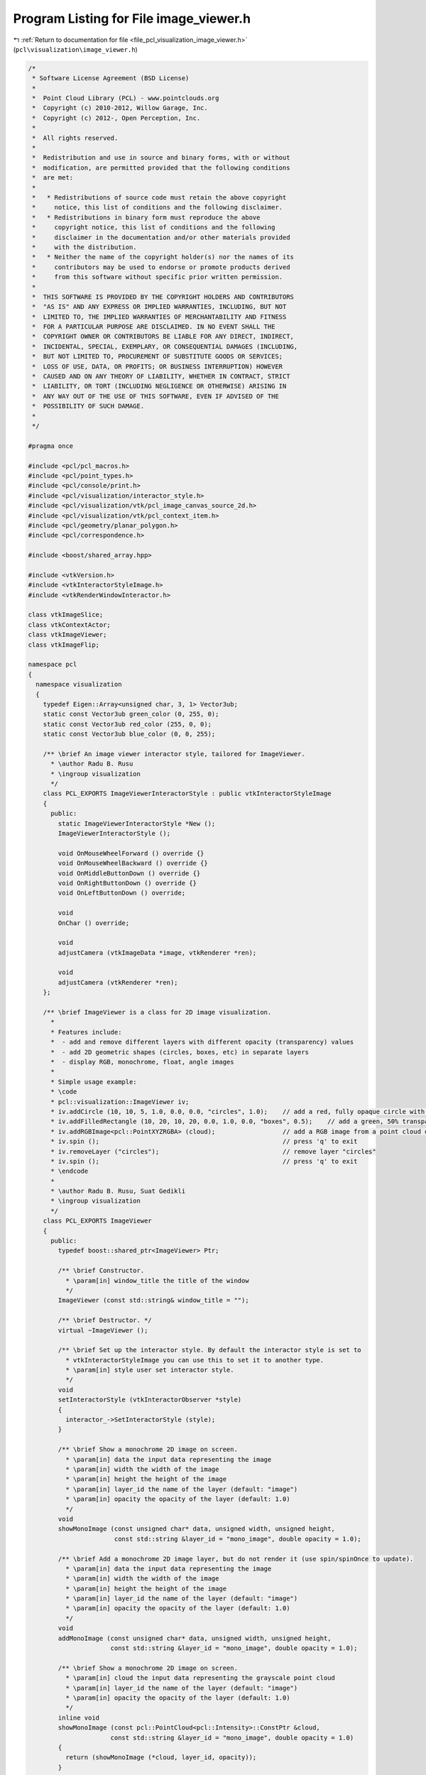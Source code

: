 
.. _program_listing_file_pcl_visualization_image_viewer.h:

Program Listing for File image_viewer.h
=======================================

|exhale_lsh| :ref:`Return to documentation for file <file_pcl_visualization_image_viewer.h>` (``pcl\visualization\image_viewer.h``)

.. |exhale_lsh| unicode:: U+021B0 .. UPWARDS ARROW WITH TIP LEFTWARDS

.. code-block:: cpp

   /*
    * Software License Agreement (BSD License)
    *
    *  Point Cloud Library (PCL) - www.pointclouds.org
    *  Copyright (c) 2010-2012, Willow Garage, Inc.
    *  Copyright (c) 2012-, Open Perception, Inc.
    *
    *  All rights reserved.
    *
    *  Redistribution and use in source and binary forms, with or without
    *  modification, are permitted provided that the following conditions
    *  are met:
    *
    *   * Redistributions of source code must retain the above copyright
    *     notice, this list of conditions and the following disclaimer.
    *   * Redistributions in binary form must reproduce the above
    *     copyright notice, this list of conditions and the following
    *     disclaimer in the documentation and/or other materials provided
    *     with the distribution.
    *   * Neither the name of the copyright holder(s) nor the names of its
    *     contributors may be used to endorse or promote products derived
    *     from this software without specific prior written permission.
    *
    *  THIS SOFTWARE IS PROVIDED BY THE COPYRIGHT HOLDERS AND CONTRIBUTORS
    *  "AS IS" AND ANY EXPRESS OR IMPLIED WARRANTIES, INCLUDING, BUT NOT
    *  LIMITED TO, THE IMPLIED WARRANTIES OF MERCHANTABILITY AND FITNESS
    *  FOR A PARTICULAR PURPOSE ARE DISCLAIMED. IN NO EVENT SHALL THE
    *  COPYRIGHT OWNER OR CONTRIBUTORS BE LIABLE FOR ANY DIRECT, INDIRECT,
    *  INCIDENTAL, SPECIAL, EXEMPLARY, OR CONSEQUENTIAL DAMAGES (INCLUDING,
    *  BUT NOT LIMITED TO, PROCUREMENT OF SUBSTITUTE GOODS OR SERVICES;
    *  LOSS OF USE, DATA, OR PROFITS; OR BUSINESS INTERRUPTION) HOWEVER
    *  CAUSED AND ON ANY THEORY OF LIABILITY, WHETHER IN CONTRACT, STRICT
    *  LIABILITY, OR TORT (INCLUDING NEGLIGENCE OR OTHERWISE) ARISING IN
    *  ANY WAY OUT OF THE USE OF THIS SOFTWARE, EVEN IF ADVISED OF THE
    *  POSSIBILITY OF SUCH DAMAGE.
    *
    */
   
   #pragma once
   
   #include <pcl/pcl_macros.h>
   #include <pcl/point_types.h>
   #include <pcl/console/print.h>
   #include <pcl/visualization/interactor_style.h>
   #include <pcl/visualization/vtk/pcl_image_canvas_source_2d.h>
   #include <pcl/visualization/vtk/pcl_context_item.h>
   #include <pcl/geometry/planar_polygon.h>
   #include <pcl/correspondence.h>
   
   #include <boost/shared_array.hpp>
   
   #include <vtkVersion.h>
   #include <vtkInteractorStyleImage.h>
   #include <vtkRenderWindowInteractor.h>
   
   class vtkImageSlice;
   class vtkContextActor;
   class vtkImageViewer;
   class vtkImageFlip;
   
   namespace pcl
   {
     namespace visualization
     {
       typedef Eigen::Array<unsigned char, 3, 1> Vector3ub;
       static const Vector3ub green_color (0, 255, 0);
       static const Vector3ub red_color (255, 0, 0);
       static const Vector3ub blue_color (0, 0, 255);
   
       /** \brief An image viewer interactor style, tailored for ImageViewer.
         * \author Radu B. Rusu
         * \ingroup visualization
         */
       class PCL_EXPORTS ImageViewerInteractorStyle : public vtkInteractorStyleImage
       {
         public:
           static ImageViewerInteractorStyle *New ();
           ImageViewerInteractorStyle ();
   
           void OnMouseWheelForward () override {}
           void OnMouseWheelBackward () override {}
           void OnMiddleButtonDown () override {}
           void OnRightButtonDown () override {}
           void OnLeftButtonDown () override;
   
           void
           OnChar () override;
   
           void
           adjustCamera (vtkImageData *image, vtkRenderer *ren);
   
           void
           adjustCamera (vtkRenderer *ren);
       };
   
       /** \brief ImageViewer is a class for 2D image visualization.
         *
         * Features include:
         *  - add and remove different layers with different opacity (transparency) values
         *  - add 2D geometric shapes (circles, boxes, etc) in separate layers
         *  - display RGB, monochrome, float, angle images
         *
         * Simple usage example:
         * \code
         * pcl::visualization::ImageViewer iv;
         * iv.addCircle (10, 10, 5, 1.0, 0.0, 0.0, "circles", 1.0);    // add a red, fully opaque circle with radius 5 pixels at (10,10) in layer "circles"
         * iv.addFilledRectangle (10, 20, 10, 20, 0.0, 1.0, 0.0, "boxes", 0.5);    // add a green, 50% transparent box at (10,10->20,20) in layer "boxes"
         * iv.addRGBImage<pcl::PointXYZRGBA> (cloud);                  // add a RGB image from a point cloud dataset in an "rgb_image" default layer
         * iv.spin ();                                                 // press 'q' to exit
         * iv.removeLayer ("circles");                                 // remove layer "circles"
         * iv.spin ();                                                 // press 'q' to exit
         * \endcode
         * 
         * \author Radu B. Rusu, Suat Gedikli
         * \ingroup visualization
         */
       class PCL_EXPORTS ImageViewer
       {
         public:
           typedef boost::shared_ptr<ImageViewer> Ptr;
   
           /** \brief Constructor.
             * \param[in] window_title the title of the window
             */
           ImageViewer (const std::string& window_title = "");
   
           /** \brief Destructor. */
           virtual ~ImageViewer ();
          
           /** \brief Set up the interactor style. By default the interactor style is set to
             * vtkInteractorStyleImage you can use this to set it to another type.
             * \param[in] style user set interactor style.
             */
           void
           setInteractorStyle (vtkInteractorObserver *style)
           {
             interactor_->SetInteractorStyle (style);
           }
   
           /** \brief Show a monochrome 2D image on screen.
             * \param[in] data the input data representing the image
             * \param[in] width the width of the image
             * \param[in] height the height of the image
             * \param[in] layer_id the name of the layer (default: "image")
             * \param[in] opacity the opacity of the layer (default: 1.0)
             */
           void 
           showMonoImage (const unsigned char* data, unsigned width, unsigned height,
                          const std::string &layer_id = "mono_image", double opacity = 1.0);
   
           /** \brief Add a monochrome 2D image layer, but do not render it (use spin/spinOnce to update).
             * \param[in] data the input data representing the image
             * \param[in] width the width of the image
             * \param[in] height the height of the image
             * \param[in] layer_id the name of the layer (default: "image")
             * \param[in] opacity the opacity of the layer (default: 1.0)
             */
           void 
           addMonoImage (const unsigned char* data, unsigned width, unsigned height,
                         const std::string &layer_id = "mono_image", double opacity = 1.0);
   
           /** \brief Show a monochrome 2D image on screen.
             * \param[in] cloud the input data representing the grayscale point cloud
             * \param[in] layer_id the name of the layer (default: "image")
             * \param[in] opacity the opacity of the layer (default: 1.0)
             */
           inline void
           showMonoImage (const pcl::PointCloud<pcl::Intensity>::ConstPtr &cloud,
                         const std::string &layer_id = "mono_image", double opacity = 1.0)
           {
             return (showMonoImage (*cloud, layer_id, opacity));
           }
   
           /** \brief Add a monochrome 2D image layer, but do not render it (use spin/spinOnce to update).
             * \param[in] cloud the input data representing the grayscale point cloud
             * \param[in] layer_id the name of the layer (default: "image")
             * \param[in] opacity the opacity of the layer (default: 1.0)
             */
           inline void
           addMonoImage (const pcl::PointCloud<pcl::Intensity>::ConstPtr &cloud,
                        const std::string &layer_id = "mono_image", double opacity = 1.0)
           {
             return (addMonoImage (*cloud, layer_id, opacity));
           }
   
           /** \brief Show a monochrome 2D image on screen.
             * \param[in] cloud the input data representing the grayscale point cloud
             * \param[in] layer_id the name of the layer (default: "image")
             * \param[in] opacity the opacity of the layer (default: 1.0)
             */
           void
           showMonoImage (const pcl::PointCloud<pcl::Intensity> &cloud,
                         const std::string &layer_id = "mono_image", double opacity = 1.0);
   
           /** \brief Add a monochrome 2D image layer, but do not render it (use spin/spinOnce to update).
             * \param[in] cloud the input data representing the RGB point cloud
             * \param[in] layer_id the name of the layer (default: "image")
             * \param[in] opacity the opacity of the layer (default: 1.0)
             */
           void
           addMonoImage (const pcl::PointCloud<pcl::Intensity> &cloud,
                        const std::string &layer_id = "mono_image", double opacity = 1.0);
   
           /** \brief Show a monochrome 2D image on screen.
             * \param[in] cloud the input data representing the grayscale point cloud
             * \param[in] layer_id the name of the layer (default: "image")
             * \param[in] opacity the opacity of the layer (default: 1.0)
             */
           inline void
           showMonoImage (const pcl::PointCloud<pcl::Intensity8u>::ConstPtr &cloud,
                         const std::string &layer_id = "mono_image", double opacity = 1.0)
           {
             return (showMonoImage (*cloud, layer_id, opacity));
           }
   
           /** \brief Add a monochrome 2D image layer, but do not render it (use spin/spinOnce to update).
             * \param[in] cloud the input data representing the grayscale point cloud
             * \param[in] layer_id the name of the layer (default: "image")
             * \param[in] opacity the opacity of the layer (default: 1.0)
             */
           inline void
           addMonoImage (const pcl::PointCloud<pcl::Intensity8u>::ConstPtr &cloud,
                        const std::string &layer_id = "mono_image", double opacity = 1.0)
           {
             return (addMonoImage (*cloud, layer_id, opacity));
           }
   
           /** \brief Show a monochrome 2D image on screen.
             * \param[in] cloud the input data representing the grayscale point cloud
             * \param[in] layer_id the name of the layer (default: "image")
             * \param[in] opacity the opacity of the layer (default: 1.0)
             */
           void
           showMonoImage (const pcl::PointCloud<pcl::Intensity8u> &cloud,
                         const std::string &layer_id = "mono_image", double opacity = 1.0);
   
           /** \brief Add a monochrome 2D image layer, but do not render it (use spin/spinOnce to update).
             * \param[in] cloud the input data representing the RGB point cloud
             * \param[in] layer_id the name of the layer (default: "image")
             * \param[in] opacity the opacity of the layer (default: 1.0)
             */
           void
           addMonoImage (const pcl::PointCloud<pcl::Intensity8u> &cloud,
                        const std::string &layer_id = "mono_image", double opacity = 1.0);
   
           /** \brief Show a 2D RGB image on screen.
             * \param[in] data the input data representing the image
             * \param[in] width the width of the image
             * \param[in] height the height of the image
             * \param[in] layer_id the name of the layer (default: "image")
             * \param[in] opacity the opacity of the layer (default: 1.0)
             */
           void 
           showRGBImage (const unsigned char* data, unsigned width, unsigned height, 
                         const std::string &layer_id = "rgb_image", double opacity = 1.0);
   
           /** \brief Add an RGB 2D image layer, but do not render it (use spin/spinOnce to update).
             * \param[in] data the input data representing the image
             * \param[in] width the width of the image
             * \param[in] height the height of the image
             * \param[in] layer_id the name of the layer (default: "image")
             * \param[in] opacity the opacity of the layer (default: 1.0)
             */
           void 
           addRGBImage (const unsigned char* data, unsigned width, unsigned height, 
                        const std::string &layer_id = "rgb_image", double opacity = 1.0);
   
           /** \brief Show a 2D image on screen, obtained from the RGB channel of a point cloud.
             * \param[in] cloud the input data representing the RGB point cloud 
             * \param[in] layer_id the name of the layer (default: "image")
             * \param[in] opacity the opacity of the layer (default: 1.0)
             */
           template <typename T> inline void 
           showRGBImage (const typename pcl::PointCloud<T>::ConstPtr &cloud,
                         const std::string &layer_id = "rgb_image", double opacity = 1.0)
           {
             return (showRGBImage<T> (*cloud, layer_id, opacity));
           }
   
           /** \brief Add an RGB 2D image layer, but do not render it (use spin/spinOnce to update).
             * \param[in] cloud the input data representing the RGB point cloud 
             * \param[in] layer_id the name of the layer (default: "image")
             * \param[in] opacity the opacity of the layer (default: 1.0)
             */
           template <typename T> inline void 
           addRGBImage (const typename pcl::PointCloud<T>::ConstPtr &cloud,
                        const std::string &layer_id = "rgb_image", double opacity = 1.0)
           {
             return (addRGBImage<T> (*cloud, layer_id, opacity));
           }
   
           /** \brief Show a 2D image on screen, obtained from the RGB channel of a point cloud.
             * \param[in] cloud the input data representing the RGB point cloud 
             * \param[in] layer_id the name of the layer (default: "image")
             * \param[in] opacity the opacity of the layer (default: 1.0)
             */
           template <typename T> void 
           showRGBImage (const pcl::PointCloud<T> &cloud,
                         const std::string &layer_id = "rgb_image", double opacity = 1.0);
   
           /** \brief Add an RGB 2D image layer, but do not render it (use spin/spinOnce to update).
             * \param[in] cloud the input data representing the RGB point cloud 
             * \param[in] layer_id the name of the layer (default: "image")
             * \param[in] opacity the opacity of the layer (default: 1.0)
             */
           template <typename T> void 
           addRGBImage (const pcl::PointCloud<T> &cloud,
                        const std::string &layer_id = "rgb_image", double opacity = 1.0);
   
           /** \brief Show a 2D image (float) on screen.
             * \param[in] data the input data representing the image in float format
             * \param[in] width the width of the image
             * \param[in] height the height of the image
             * \param[in] min_value filter all values in the image to be larger than this minimum value
             * \param[in] max_value filter all values in the image to be smaller than this maximum value
             * \param[in] grayscale show data as grayscale (true) or not (false). Default: false
             * \param[in] layer_id the name of the layer (default: "image")
             * \param[in] opacity the opacity of the layer (default: 1.0)
             */
           void 
           showFloatImage (const float* data, unsigned int width, unsigned int height, 
                           float min_value = std::numeric_limits<float>::min (), 
                           float max_value = std::numeric_limits<float>::max (), bool grayscale = false,
                           const std::string &layer_id = "float_image", double opacity = 1.0);
   
           /** \brief Add a float 2D image layer, but do not render it (use spin/spinOnce to update).
             * \param[in] data the input data representing the image in float format
             * \param[in] width the width of the image
             * \param[in] height the height of the image
             * \param[in] min_value filter all values in the image to be larger than this minimum value
             * \param[in] max_value filter all values in the image to be smaller than this maximum value
             * \param[in] grayscale show data as grayscale (true) or not (false). Default: false
             * \param[in] layer_id the name of the layer (default: "image")
             * \param[in] opacity the opacity of the layer (default: 1.0)
             */
           void 
           addFloatImage (const float* data, unsigned int width, unsigned int height, 
                          float min_value = std::numeric_limits<float>::min (), 
                          float max_value = std::numeric_limits<float>::max (), bool grayscale = false,
                          const std::string &layer_id = "float_image", double opacity = 1.0);
           
           /** \brief Show a 2D image (unsigned short) on screen.
             * \param[in] short_image the input data representing the image in unsigned short format
             * \param[in] width the width of the image
             * \param[in] height the height of the image
             * \param[in] min_value filter all values in the image to be larger than this minimum value
             * \param[in] max_value filter all values in the image to be smaller than this maximum value
             * \param[in] grayscale show data as grayscale (true) or not (false). Default: false
             * \param[in] layer_id the name of the layer (default: "image")
             * \param[in] opacity the opacity of the layer (default: 1.0)
             */
           void
           showShortImage (const unsigned short* short_image, unsigned int width, unsigned int height, 
                           unsigned short min_value = std::numeric_limits<unsigned short>::min (), 
                           unsigned short max_value = std::numeric_limits<unsigned short>::max (), bool grayscale = false,
                           const std::string &layer_id = "short_image", double opacity = 1.0);
   
           /** \brief Add a short 2D image layer, but do not render it (use spin/spinOnce to update).
             * \param[in] short_image the input data representing the image in unsigned short format
             * \param[in] width the width of the image
             * \param[in] height the height of the image
             * \param[in] min_value filter all values in the image to be larger than this minimum value
             * \param[in] max_value filter all values in the image to be smaller than this maximum value
             * \param[in] grayscale show data as grayscale (true) or not (false). Default: false
             * \param[in] layer_id the name of the layer (default: "image")
             * \param[in] opacity the opacity of the layer (default: 1.0)
             */
           void
           addShortImage (const unsigned short* short_image, unsigned int width, unsigned int height, 
                          unsigned short min_value = std::numeric_limits<unsigned short>::min (), 
                          unsigned short max_value = std::numeric_limits<unsigned short>::max (), bool grayscale = false,
                          const std::string &layer_id = "short_image", double opacity = 1.0);
   
           /** \brief Show a 2D image on screen representing angle data.
             * \param[in] data the input data representing the image
             * \param[in] width the width of the image
             * \param[in] height the height of the image
             * \param[in] layer_id the name of the layer (default: "image")
             * \param[in] opacity the opacity of the layer (default: 1.0)
             */
           void 
           showAngleImage (const float* data, unsigned width, unsigned height,
                           const std::string &layer_id = "angle_image", double opacity = 1.0);
   
           /** \brief Add an angle 2D image layer, but do not render it (use spin/spinOnce to update).
             * \param[in] data the input data representing the image
             * \param[in] width the width of the image
             * \param[in] height the height of the image
             * \param[in] layer_id the name of the layer (default: "image")
             * \param[in] opacity the opacity of the layer (default: 1.0)
             */
           void 
           addAngleImage (const float* data, unsigned width, unsigned height,
                          const std::string &layer_id = "angle_image", double opacity = 1.0);
   
           /** \brief Show a 2D image on screen representing half angle data.
             * \param[in] data the input data representing the image
             * \param[in] width the width of the image
             * \param[in] height the height of the image
             * \param[in] layer_id the name of the layer (default: "image")
             * \param[in] opacity the opacity of the layer (default: 1.0)
             */
           void 
           showHalfAngleImage (const float* data, unsigned width, unsigned height,
                               const std::string &layer_id = "half_angle_image", double opacity = 1.0);
   
           /** \brief Add a half angle 2D image layer, but do not render it (use spin/spinOnce to update).
             * \param[in] data the input data representing the image
             * \param[in] width the width of the image
             * \param[in] height the height of the image
             * \param[in] layer_id the name of the layer (default: "image")
             * \param[in] opacity the opacity of the layer (default: 1.0)
             */
           void 
           addHalfAngleImage (const float* data, unsigned width, unsigned height,
                              const std::string &layer_id = "half_angle_image", double opacity = 1.0);
   
           /** \brief Sets the pixel at coordinates(u,v) to color while setting the neighborhood to another
             * \param[in] u the u/x coordinate of the pixel
             * \param[in] v the v/y coordinate of the pixel
             * \param[in] fg_color the pixel color
             * \param[in] bg_color the neighborhood color
             * \param[in] radius the circle radius around the pixel
             * \param[in] layer_id the name of the layer (default: "points")
             * \param[in] opacity the opacity of the layer (default: 1.0)
             */
           void
           markPoint (size_t u, size_t v, Vector3ub fg_color, Vector3ub bg_color = red_color, double radius = 3.0,
                      const std::string &layer_id = "points", double opacity = 1.0);
   
           /** \brief Sets the pixel at coordinates(u,v) to color while setting the neighborhood to another
             * \param[in] uv the u/x, v/y coordinate of the pixels to be marked
             * \param[in] fg_color the pixel color
             * \param[in] bg_color the neighborhood color
             * \param[in] size edge of the square surrounding each pixel
             * \param[in] layer_id the name of the layer (default: "markers")
             * \param[in] opacity the opacity of the layer (default: 1.0)
             */
           void
           markPoints (const std::vector<int>& uv, Vector3ub fg_color, Vector3ub bg_color = red_color, double size = 3.0,
                       const std::string &layer_id = "markers", double opacity = 1.0);
   
           /** \brief Sets the pixel at coordinates(u,v) to color while setting the neighborhood to another (float coordinates version).
             * \param[in] uv the u/x, v/y coordinate of the pixels to be marked
             * \param[in] fg_color the pixel color
             * \param[in] bg_color the neighborhood color
             * \param[in] size edge of the square surrounding each pixel
             * \param[in] layer_id the name of the layer (default: "markers")
             * \param[in] opacity the opacity of the layer (default: 1.0)
             */
           void
           markPoints (const std::vector<float>& uv, Vector3ub fg_color, Vector3ub bg_color = red_color, double size = 3.0,
                       const std::string &layer_id = "markers", double opacity = 1.0);
   
           /** \brief Set the window title name
             * \param[in] name the window title
             */
           void
           setWindowTitle (const std::string& name);
   
           /** \brief Spin method. Calls the interactor and runs an internal loop. */
           void 
           spin ();
           
           /** \brief Spin once method. Calls the interactor and updates the screen once. 
             * \param[in] time - How long (in ms) should the visualization loop be allowed to run.
             * \param[in] force_redraw - if false it might return without doing anything if the 
             * interactor's framerate does not require a redraw yet.
             */
           void 
           spinOnce (int time = 1, bool force_redraw = true);
           
           /** \brief Register a callback function for keyboard events
             * \param[in] callback  the function that will be registered as a callback for a keyboard event
             * \param[in] cookie    user data that is passed to the callback
             * \return a connection object that allows to disconnect the callback function.
             */
           boost::signals2::connection 
           registerKeyboardCallback (void (*callback) (const pcl::visualization::KeyboardEvent&, void*), 
                                     void* cookie = nullptr)
           {
             return (registerKeyboardCallback (boost::bind (callback, _1, cookie)));
           }
           
           /** \brief Register a callback function for keyboard events
             * \param[in] callback  the member function that will be registered as a callback for a keyboard event
             * \param[in] instance  instance to the class that implements the callback function
             * \param[in] cookie    user data that is passed to the callback
             * \return a connection object that allows to disconnect the callback function.
             */
           template<typename T> boost::signals2::connection 
           registerKeyboardCallback (void (T::*callback) (const pcl::visualization::KeyboardEvent&, void*), 
                                     T& instance, void* cookie = nullptr)
           {
             return (registerKeyboardCallback (boost::bind (callback,  boost::ref (instance), _1, cookie)));
           }
           
           /** \brief Register a callback boost::function for keyboard events
             * \param[in] cb the boost function that will be registered as a callback for a keyboard event
             * \return a connection object that allows to disconnect the callback function.
             */
           boost::signals2::connection 
           registerKeyboardCallback (boost::function<void (const pcl::visualization::KeyboardEvent&)> cb);
   
           /** \brief Register a callback boost::function for mouse events
             * \param[in] callback  the function that will be registered as a callback for a mouse event
             * \param[in] cookie    user data that is passed to the callback
             * \return a connection object that allows to disconnect the callback function.
             */
           boost::signals2::connection 
           registerMouseCallback (void (*callback) (const pcl::visualization::MouseEvent&, void*), 
                                  void* cookie = nullptr)
           {
             return (registerMouseCallback (boost::bind (callback, _1, cookie)));
           }
           
           /** \brief Register a callback function for mouse events
             * \param[in] callback  the member function that will be registered as a callback for a mouse event
             * \param[in] instance  instance to the class that implements the callback function
             * \param[in] cookie    user data that is passed to the callback
             * \return a connection object that allows to disconnect the callback function.
             */
           template<typename T> boost::signals2::connection 
           registerMouseCallback (void (T::*callback) (const pcl::visualization::MouseEvent&, void*), 
                                  T& instance, void* cookie = nullptr)
           {
             return (registerMouseCallback (boost::bind (callback, boost::ref (instance), _1, cookie)));
           }
   
           /** \brief Register a callback function for mouse events
             * \param[in] cb the boost function that will be registered as a callback for a mouse event
             * \return a connection object that allows to disconnect the callback function.
             */        
           boost::signals2::connection 
           registerMouseCallback (boost::function<void (const pcl::visualization::MouseEvent&)> cb);
           
           /** \brief Set the position in screen coordinates.
             * \param[in] x where to move the window to (X)
             * \param[in] y where to move the window to (Y)
             */
           void
           setPosition (int x, int y);
   
           /** \brief Set the window size in screen coordinates.
             * \param[in] xw window size in horizontal (pixels)
             * \param[in] yw window size in vertical (pixels)
             */
           void
           setSize (int xw, int yw);
   
           /** \brief Return the window size in pixels. */
           int*
           getSize ();
   
           /** \brief Returns true when the user tried to close the window */
           bool
           wasStopped () const { return (stopped_); }
   
           /** \brief Stop the interaction and close the visualizaton window. */
           void
           close ()
           {
             stopped_ = true;
             // This tends to close the window...
             interactor_->TerminateApp ();
           }
   
           /** \brief Add a circle shape from a point and a radius
             * \param[in] x the x coordinate of the circle center
             * \param[in] y the y coordinate of the circle center
             * \param[in] radius the radius of the circle
             * \param[in] layer_id the 2D layer ID where we want the extra information to be drawn. 
             * \param[in] opacity the opacity of the layer: 0 for invisible, 1 for opaque. (default: 1.0)
             */
           bool
           addCircle (unsigned int x, unsigned int y, double radius, 
                      const std::string &layer_id = "circles", double opacity = 1.0);
   
           /** \brief Add a circle shape from a point and a radius
             * \param[in] x the x coordinate of the circle center
             * \param[in] y the y coordinate of the circle center
             * \param[in] radius the radius of the circle
             * \param[in] r the red channel of the color that the sphere should be rendered with (0.0 -> 1.0)
             * \param[in] g the green channel of the color that the sphere should be rendered with (0.0 -> 1.0)
             * \param[in] b the blue channel of the color that the sphere should be rendered with (0.0 -> 1.0)
             * \param[in] layer_id the 2D layer ID where we want the extra information to be drawn. 
             * \param[in] opacity the opacity of the layer: 0 for invisible, 1 for opaque. (default: 1.0)
             */
           bool
           addCircle (unsigned int x, unsigned int y, double radius, 
                      double r, double g, double b,
                      const std::string &layer_id = "circles", double opacity = 1.0);
   
           /** \brief Add a 2D box and color its edges with a given color
             * \param[in] min_pt the X,Y min coordinate
             * \param[in] max_pt the X,Y max coordinate
             * \param[in] layer_id the 2D layer ID where we want the extra information to be drawn. 
             * \param[in] opacity the opacity of the layer: 0 for invisible, 1 for opaque. (default: 1.0)
             */
           bool
           addRectangle (const pcl::PointXY &min_pt, const pcl::PointXY &max_pt,
                         const std::string &layer_id = "rectangles", double opacity = 1.0);
   
           /** \brief Add a 2D box and color its edges with a given color
             * \param[in] min_pt the X,Y min coordinate
             * \param[in] max_pt the X,Y max coordinate
             * \param[in] r the red channel of the color that the box should be rendered with (0.0 -> 1.0)
             * \param[in] g the green channel of the color that the box should be rendered with (0.0 -> 1.0)
             * \param[in] b the blue channel of the color that the box should be rendered with (0.0 -> 1.0)
             * \param[in] layer_id the 2D layer ID where we want the extra information to be drawn. 
             * \param[in] opacity the opacity of the layer: 0 for invisible, 1 for opaque. (default: 1.0)
             */
           bool
           addRectangle (const pcl::PointXY &min_pt, const pcl::PointXY &max_pt,
                         double r, double g, double b,
                         const std::string &layer_id = "rectangles", double opacity = 1.0);
   
           /** \brief Add a 2D box and color its edges with a given color
             * \param[in] x_min the X min coordinate
             * \param[in] x_max the X max coordinate
             * \param[in] y_min the Y min coordinate
             * \param[in] y_max the Y max coordinate 
             * \param[in] layer_id the 2D layer ID where we want the extra information to be drawn. 
             * \param[in] opacity the opacity of the layer: 0 for invisible, 1 for opaque. (default: 1.0)
             */
           bool
           addRectangle (unsigned int x_min, unsigned int x_max, unsigned int y_min, unsigned int y_max,  
                         const std::string &layer_id = "rectangles", double opacity = 1.0);
   
           /** \brief Add a 2D box and color its edges with a given color
             * \param[in] x_min the X min coordinate
             * \param[in] x_max the X max coordinate
             * \param[in] y_min the Y min coordinate
             * \param[in] y_max the Y max coordinate 
             * \param[in] r the red channel of the color that the box should be rendered with (0.0 -> 1.0)
             * \param[in] g the green channel of the color that the box should be rendered with (0.0 -> 1.0)
             * \param[in] b the blue channel of the color that the box should be rendered with (0.0 -> 1.0)
             * \param[in] layer_id the 2D layer ID where we want the extra information to be drawn. 
             * \param[in] opacity the opacity of the layer: 0 for invisible, 1 for opaque. (default: 1.0)
             */
           bool
           addRectangle (unsigned int x_min, unsigned int x_max, unsigned int y_min, unsigned int y_max,  
                         double r, double g, double b,
                         const std::string &layer_id = "rectangles", double opacity = 1.0);
   
           /** \brief Add a 2D box and color its edges with a given color
             * \param[in] image the organized point cloud dataset containing the image data
             * \param[in] min_pt the X,Y min coordinate
             * \param[in] max_pt the X,Y max coordinate
             * \param[in] layer_id the 2D layer ID where we want the extra information to be drawn. 
             * \param[in] opacity the opacity of the layer: 0 for invisible, 1 for opaque. (default: 1.0)
             */
           template <typename T> bool
           addRectangle (const typename pcl::PointCloud<T>::ConstPtr &image, 
                         const T &min_pt, const T &max_pt,
                         const std::string &layer_id = "rectangles", double opacity = 1.0);
   
           /** \brief Add a 2D box and color its edges with a given color
             * \param[in] image the organized point cloud dataset containing the image data
             * \param[in] min_pt the X,Y min coordinate
             * \param[in] max_pt the X,Y max coordinate
             * \param[in] r the red channel of the color that the box should be rendered with (0.0 -> 1.0)
             * \param[in] g the green channel of the color that the box should be rendered with (0.0 -> 1.0)
             * \param[in] b the blue channel of the color that the box should be rendered with (0.0 -> 1.0)
             * \param[in] layer_id the 2D layer ID where we want the extra information to be drawn. 
             * \param[in] opacity the opacity of the layer: 0 for invisible, 1 for opaque. (default: 1.0)
             */
           template <typename T> bool
           addRectangle (const typename pcl::PointCloud<T>::ConstPtr &image, 
                         const T &min_pt, const T &max_pt,
                         double r, double g, double b,
                         const std::string &layer_id = "rectangles", double opacity = 1.0);
   
           /** \brief Add a 2D box that contains a given image mask and color its edges
             * \param[in] image the organized point cloud dataset containing the image data
             * \param[in] mask the point data representing the mask that we want to draw
             * \param[in] r the red channel of the color that the mask should be rendered with 
             * \param[in] g the green channel of the color that the mask should be rendered with
             * \param[in] b the blue channel of the color that the mask should be rendered with
             * \param[in] layer_id the 2D layer ID where we want the extra information to be drawn.
             * \param[in] opacity the opacity of the layer: 0 for invisible, 1 for opaque. (default: 1.0)
             */
           template <typename T> bool
           addRectangle (const typename pcl::PointCloud<T>::ConstPtr &image, const pcl::PointCloud<T> &mask, 
                         double r, double g, double b, 
                         const std::string &layer_id = "rectangles", double opacity = 1.0);
   
           /** \brief Add a 2D box that contains a given image mask and color its edges in red
             * \param[in] image the organized point cloud dataset containing the image data
             * \param[in] mask the point data representing the mask that we want to draw
             * \param[in] layer_id the 2D layer ID where we want the extra information to be drawn.
             * \param[in] opacity the opacity of the layer: 0 for invisible, 1 for opaque. (default: 1.0)
             */
           template <typename T> bool
           addRectangle (const typename pcl::PointCloud<T>::ConstPtr &image, const pcl::PointCloud<T> &mask, 
                         const std::string &layer_id = "image_mask", double opacity = 1.0);
   
           /** \brief Add a 2D box and fill it in with a given color
             * \param[in] x_min the X min coordinate
             * \param[in] x_max the X max coordinate
             * \param[in] y_min the Y min coordinate
             * \param[in] y_max the Y max coordinate 
             * \param[in] layer_id the 2D layer ID where we want the extra information to be drawn. 
             * \param[in] opacity the opacity of the layer: 0 for invisible, 1 for opaque. (default: 0.5)
             */
           bool
           addFilledRectangle (unsigned int x_min, unsigned int x_max, unsigned int y_min, unsigned int y_max,  
                               const std::string &layer_id = "boxes", double opacity = 0.5);
   
           /** \brief Add a 2D box and fill it in with a given color
             * \param[in] x_min the X min coordinate
             * \param[in] x_max the X max coordinate
             * \param[in] y_min the Y min coordinate
             * \param[in] y_max the Y max coordinate 
             * \param[in] r the red channel of the color that the box should be rendered with (0.0 -> 1.0)
             * \param[in] g the green channel of the color that the box should be rendered with (0.0 -> 1.0)
             * \param[in] b the blue channel of the color that the box should be rendered with (0.0 -> 1.0)
             * \param[in] layer_id the 2D layer ID where we want the extra information to be drawn. 
             * \param[in] opacity the opacity of the layer: 0 for invisible, 1 for opaque. (default: 0.5)
             */
           bool
           addFilledRectangle (unsigned int x_min, unsigned int x_max, unsigned int y_min, unsigned int y_max,  
                               double r, double g, double b,
                               const std::string &layer_id = "boxes", double opacity = 0.5);
   
           /** \brief Add a 2D line with a given color
             * \param[in] x_min the X min coordinate
             * \param[in] y_min the Y min coordinate
             * \param[in] x_max the X max coordinate
             * \param[in] y_max the Y max coordinate 
             * \param[in] r the red channel of the color that the line should be rendered with (0.0 -> 1.0)
             * \param[in] g the green channel of the color that the line should be rendered with (0.0 -> 1.0)
             * \param[in] b the blue channel of the color that the line should be rendered with (0.0 -> 1.0)
             * \param[in] layer_id the 2D layer ID where we want the extra information to be drawn. 
             * \param[in] opacity the opacity of the layer: 0 for invisible, 1 for opaque. (default: 1.0)
             */
           bool
           addLine (unsigned int x_min, unsigned int y_min, unsigned int x_max, unsigned int y_max,
                    double r, double g, double b, 
                    const std::string &layer_id = "line", double opacity = 1.0);
   
           /** \brief Add a 2D line with a given color
             * \param[in] x_min the X min coordinate
             * \param[in] y_min the Y min coordinate
             * \param[in] x_max the X max coordinate
             * \param[in] y_max the Y max coordinate 
             * \param[in] layer_id the 2D layer ID where we want the extra information to be drawn. 
             * \param[in] opacity the opacity of the layer: 0 for invisible, 1 for opaque. (default: 1.0)
             */
           bool
           addLine (unsigned int x_min, unsigned int y_min, unsigned int x_max, unsigned int y_max,
                    const std::string &layer_id = "line", double opacity = 1.0);
   
           /** \brief Add a 2D text with a given color
             * \param[in] x the X coordinate
             * \param[in] y the Y coordinate
             * \param[in] text the text string to be displayed
             * \param[in] r the red channel of the color that the line should be rendered with (0.0 -> 1.0)
             * \param[in] g the green channel of the color that the line should be rendered with (0.0 -> 1.0)
             * \param[in] b the blue channel of the color that the line should be rendered with (0.0 -> 1.0)
             * \param[in] layer_id the 2D layer ID where we want the extra information to be drawn.
             * \param[in] opacity the opacity of the layer: 0 for invisible, 1 for opaque. (default: 1.0)
             */
           bool
           addText (unsigned int x, unsigned int y, const std::string& text,
                    double r, double g, double b,
                    const std::string &layer_id = "line", double opacity = 1.0);
   
           /** \brief Add a 2D text with a given color
             * \param[in] x the X coordinate
             * \param[in] y the Y coordinate
             * \param[in] text the text string to be displayed
             * \param[in] layer_id the 2D layer ID where we want the extra information to be drawn.
             * \param[in] opacity the opacity of the layer: 0 for invisible, 1 for opaque. (default: 1.0)
             */
           bool
           addText (unsigned int x, unsigned int y, const std::string& text,
                    const std::string &layer_id = "line", double opacity = 1.0);
   
           /** \brief Add a generic 2D mask to an image 
             * \param[in] image the organized point cloud dataset containing the image data
             * \param[in] mask the point data representing the mask that we want to draw
             * \param[in] r the red channel of the color that the mask should be rendered with 
             * \param[in] g the green channel of the color that the mask should be rendered with
             * \param[in] b the blue channel of the color that the mask should be rendered with
             * \param[in] layer_id the 2D layer ID where we want the extra information to be drawn.
             * \param[in] opacity the opacity of the layer: 0 for invisible, 1 for opaque. (default: 0.5)
             */
           template <typename T> bool
           addMask (const typename pcl::PointCloud<T>::ConstPtr &image, const pcl::PointCloud<T> &mask, 
                    double r, double g, double b, 
                    const std::string &layer_id = "image_mask", double opacity = 0.5);
   
           /** \brief Add a generic 2D mask to an image (colored in red)
             * \param[in] image the organized point cloud dataset containing the image data
             * \param[in] mask the point data representing the mask that we want to draw
             * \param[in] layer_id the 2D layer ID where we want the extra information to be drawn.
             * \param[in] opacity the opacity of the layer: 0 for invisible, 1 for opaque. (default: 0.5)
             */
           template <typename T> bool
           addMask (const typename pcl::PointCloud<T>::ConstPtr &image, const pcl::PointCloud<T> &mask, 
                    const std::string &layer_id = "image_mask", double opacity = 0.5);
   
           /** \brief Add a generic 2D planar polygon to an image 
             * \param[in] image the organized point cloud dataset containing the image data
             * \param[in] polygon the point data representing the polygon that we want to draw. 
             * A line will be drawn from each point to the next in the dataset.
             * \param[in] r the red channel of the color that the polygon should be rendered with 
             * \param[in] g the green channel of the color that the polygon should be rendered with
             * \param[in] b the blue channel of the color that the polygon should be rendered with
             * \param[in] layer_id the 2D layer ID where we want the extra information to be drawn.
             * \param[in] opacity the opacity of the layer: 0 for invisible, 1 for opaque. (default: 1.0)
             */
           template <typename T> bool
           addPlanarPolygon (const typename pcl::PointCloud<T>::ConstPtr &image, const pcl::PlanarPolygon<T> &polygon, 
                             double r, double g, double b, 
                             const std::string &layer_id = "planar_polygon", double opacity = 1.0);
   
           /** \brief Add a generic 2D planar polygon to an image 
             * \param[in] image the organized point cloud dataset containing the image data
             * \param[in] polygon the point data representing the polygon that we want to draw. 
             * A line will be drawn from each point to the next in the dataset.
             * \param[in] layer_id the 2D layer ID where we want the extra information to be drawn.
             * \param[in] opacity the opacity of the layer: 0 for invisible, 1 for opaque. (default: 1.0)
             */
           template <typename T> bool
           addPlanarPolygon (const typename pcl::PointCloud<T>::ConstPtr &image, const pcl::PlanarPolygon<T> &polygon, 
                             const std::string &layer_id = "planar_polygon", double opacity = 1.0);
   
           /** \brief Add a new 2D rendering layer to the viewer. 
             * \param[in] layer_id the name of the layer
             * \param[in] width the width of the layer
             * \param[in] height the height of the layer
             * \param[in] opacity the opacity of the layer: 0 for invisible, 1 for opaque. (default: 0.5)
             */
           bool
           addLayer (const std::string &layer_id, int width, int height, double opacity = 0.5);
   
           /** \brief Remove a 2D layer given by its ID.
             * \param[in] layer_id the name of the layer
             */
           void
           removeLayer (const std::string &layer_id);
   
           /** \brief Add the specified correspondences to the display.
             * \param[in] source_img The source RGB image
             * \param[in] target_img The target RGB image
             * \param[in] correspondences The list of correspondences to display.
             * \param[in] nth display only the Nth correspondence (e.g., skip the rest)
             * \param[in] layer_id the layer id (default: "correspondences")
             */
           template <typename PointT> bool
           showCorrespondences (const pcl::PointCloud<PointT> &source_img,
                                const pcl::PointCloud<PointT> &target_img,
                                const pcl::Correspondences &correspondences,
                                int nth = 1,
                                const std::string &layer_id = "correspondences");
   
         protected:
           /** \brief Trigger a render call. */
           void
           render ();
   
           /** \brief Convert the Intensity information in a PointCloud<Intensity> to an unsigned char array
             * \param[in] cloud the input cloud containing the grayscale intensity information
             * \param[out] data a boost shared array of unsigned char type
             * \note The method assumes that the data array has already been allocated and
             * contains enough space to copy all the data from cloud!
             */
           void
           convertIntensityCloudToUChar (const pcl::PointCloud<pcl::Intensity> &cloud,
                                   boost::shared_array<unsigned char> data);
   
           /** \brief Convert the Intensity8u information in a PointCloud<Intensity8u> to an unsigned char array
             * \param[in] cloud the input cloud containing the grayscale intensity information
             * \param[out] data a boost shared array of unsigned char type
             * \note The method assumes that the data array has already been allocated and
             * contains enough space to copy all the data from cloud!
             */
           void
           convertIntensityCloud8uToUChar (const pcl::PointCloud<pcl::Intensity8u> &cloud,
                                   boost::shared_array<unsigned char> data);
   
           /** \brief Convert the RGB information in a PointCloud<T> to an unsigned char array
             * \param[in] cloud the input cloud containing the RGB information
             * \param[out] data a boost shared array of unsigned char type
             * \note The method assumes that the data array has already been allocated and
             * contains enough space to copy all the data from cloud!
             */
           template <typename T> void
           convertRGBCloudToUChar (const pcl::PointCloud<T> &cloud,
                                   boost::shared_array<unsigned char> &data);
   
           /** \brief Set the stopped flag back to false */
           void
           resetStoppedFlag () { stopped_ = false; }
   
           /** \brief Fire up a mouse event with a specified event ID
             * \param[in] event_id the id of the event
             */
           void 
           emitMouseEvent (unsigned long event_id);
           
           /** \brief Fire up a keyboard event with a specified event ID
             * \param[in] event_id the id of the event
             */
           void 
           emitKeyboardEvent (unsigned long event_id);
           
           // Callbacks used to register for vtk command
           static void 
           MouseCallback (vtkObject*, unsigned long eid, void* clientdata, void *calldata);
           static void 
           KeyboardCallback (vtkObject*, unsigned long eid, void* clientdata, void *calldata);
           
         protected: // types
           struct ExitMainLoopTimerCallback : public vtkCommand
           {
             ExitMainLoopTimerCallback () : right_timer_id (), window () {}
   
             static ExitMainLoopTimerCallback* New ()
             {
               return (new ExitMainLoopTimerCallback);
             }
             void 
             Execute (vtkObject* vtkNotUsed (caller), unsigned long event_id, void* call_data) override
             {
               if (event_id != vtkCommand::TimerEvent)
                 return;
               int timer_id = *static_cast<int*> (call_data);
               if (timer_id != right_timer_id)
                 return;
               window->interactor_->TerminateApp ();
             }
             int right_timer_id;
             ImageViewer* window;
           };
           struct ExitCallback : public vtkCommand
           {
             ExitCallback () : window () {}
   
             static ExitCallback* New ()
             {
               return (new ExitCallback);
             }
             void 
             Execute (vtkObject*, unsigned long event_id, void*) override
             {
               if (event_id != vtkCommand::ExitEvent)
                 return;
               window->stopped_ = true;
               window->interactor_->TerminateApp ();
             }
             ImageViewer* window;
           };
   
       private:
           /** \brief Internal structure describing a layer. */
           struct Layer
           {
             Layer () {}
             vtkSmartPointer<vtkContextActor> actor;
             std::string layer_name;
           };
   
           typedef std::vector<Layer> LayerMap;
   
           /** \brief Add a new 2D rendering layer to the viewer. 
             * \param[in] layer_id the name of the layer
             * \param[in] width the width of the layer
             * \param[in] height the height of the layer
             * \param[in] opacity the opacity of the layer: 0 for invisible, 1 for opaque. (default: 0.5)
             * \param[in] fill_box set to true to fill in the image with one black box before starting
             */
           LayerMap::iterator
           createLayer (const std::string &layer_id, int width, int height, double opacity = 0.5, bool fill_box = true);
   
           boost::signals2::signal<void (const pcl::visualization::MouseEvent&)> mouse_signal_;
           boost::signals2::signal<void (const pcl::visualization::KeyboardEvent&)> keyboard_signal_;
           
           vtkSmartPointer<vtkRenderWindowInteractor> interactor_;
           vtkSmartPointer<vtkCallbackCommand> mouse_command_;
           vtkSmartPointer<vtkCallbackCommand> keyboard_command_;
   
           /** \brief Callback object enabling us to leave the main loop, when a timer fires. */
           vtkSmartPointer<ExitMainLoopTimerCallback> exit_main_loop_timer_callback_;
           vtkSmartPointer<ExitCallback> exit_callback_;
   
           /** \brief The ImageViewer widget. */
           vtkSmartPointer<vtkImageViewer> image_viewer_;
   
           /** \brief The render window. */
           vtkSmartPointer<vtkRenderWindow> win_;
   
           /** \brief The renderer. */
           vtkSmartPointer<vtkRenderer> ren_;
   
           /** \brief Global prop. This is the actual "actor". */
           vtkSmartPointer<vtkImageSlice> slice_;
   
           /** \brief The interactor style. */
           vtkSmartPointer<ImageViewerInteractorStyle> interactor_style_;
   
           /** \brief The data array representing the image. Used internally. */
           boost::shared_array<unsigned char> data_;
     
           /** \brief The data array (representing the image) size. Used internally. */
           size_t data_size_;
   
           /** \brief Set to false if the interaction loop is running. */
           bool stopped_;
   
           /** \brief Global timer ID. Used in destructor only. */
           int timer_id_;
   
           // /** \brief Internal blender used to overlay 2D geometry over the image. */
           // vtkSmartPointer<vtkImageBlend> blend_;
    
           /** \brief Internal list with different 2D layers shapes. */
           LayerMap layer_map_;
   
           /** \brief Image reslice, used for flipping the image. */
           vtkSmartPointer<vtkImageFlip> algo_;
   
           /** \brief Internal data array. Used everytime add***Image is called. 
             * Cleared, everytime the render loop is executed. 
             */
           std::vector<unsigned char*> image_data_;
   
           struct LayerComparator
           {
             LayerComparator (const std::string &str) : str_ (str) {}
             const std::string &str_;
   
             bool
             operator () (const Layer &layer)
             {
               return (layer.layer_name == str_);
             }
           };        
           
         public:
           EIGEN_MAKE_ALIGNED_OPERATOR_NEW
       };
     }
   }
   
   #include <pcl/visualization/impl/image_viewer.hpp>
